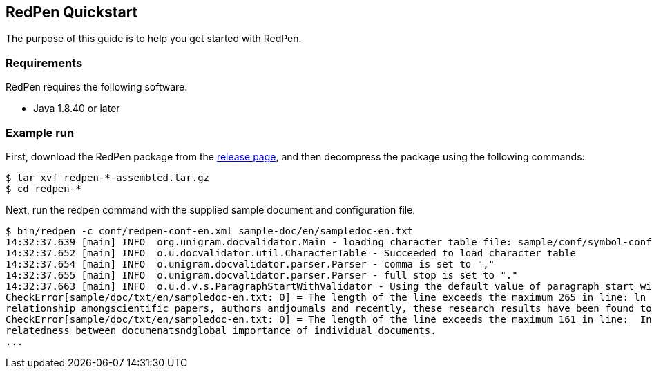 [[quickstart]]
[suppress='WeakExpression']
== RedPen Quickstart

The purpose of this guide is to help you get started with RedPen.

[[requirements]]
[suppress]
=== Requirements

RedPen requires the following software:

* Java 1.8.40 or later

[[example-run]]
=== Example run

First, download the RedPen package from the 
https://github.com/redpen-cc/redpen/releases/[release page], and then
decompress the package using the following commands:

[source,bash]
----
$ tar xvf redpen-*-assembled.tar.gz
$ cd redpen-*
----

Next, run the redpen command with the supplied sample document and configuration file.

[source,bash]
----
$ bin/redpen -c conf/redpen-conf-en.xml sample-doc/en/sampledoc-en.txt
14:32:37.639 [main] INFO  org.unigram.docvalidator.Main - loading character table file: sample/conf/symbol-conf-en.xml
14:32:37.652 [main] INFO  o.u.docvalidator.util.CharacterTable - Succeeded to load character table
14:32:37.654 [main] INFO  o.unigram.docvalidator.parser.Parser - comma is set to ","
14:32:37.655 [main] INFO  o.unigram.docvalidator.parser.Parser - full stop is set to "."
14:32:37.663 [main] INFO  o.u.d.v.s.ParagraphStartWithValidator - Using the default value of paragraph_start_with.
CheckError[sample/doc/txt/en/sampledoc-en.txt: 0] = The length of the line exceeds the maximum 265 in line: ln bibliometrics and link analysis studies many attempts have been made to analyze the \
relationship amongscientific papers, authors andjoumals and recently, these research results have been found to be effective for analyzing the link structure ofweb pages as we11.
CheckError[sample/doc/txt/en/sampledoc-en.txt: 0] = The length of the line exceeds the maximum 161 in line:  In addition,  Most of these methods are concernedwith the two link analysis measures: \
relatedness between documenatsndglobal importance of individual documents.
...
----
